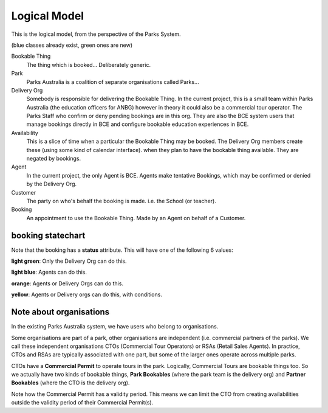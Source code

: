 Logical Model
=============

This is the logical model,
from the perspective of the Parks System.

(blue classes already exist, green ones are new)

.. uml::

   class BookableThing #lightgreen
   class Park #lightblue {
     e.g. ANBG
   }
   Park o-- BookableThing

   class DeliveryOrg #lightblue {
     e.g. ANBG Education Officers
     like existing CTO
   }
   DeliveryOrg o-- BookableThing

   class Booking #lightgreen {
     status
     start_time
     end_time
   }
   BookableThing o-- Booking
   class Availability #lightgreen {
     start_time
     end_time
   }
   BookableThing o-- Availability
   class Agent #lightblue {
     e.g. BCE
     like existing RSA
   }
   Agent o-- Booking
   class Customer #lightblue {
     e.g. Hogwarts
     like existing party
   }
   Customer o-- Booking


Bookable Thing
   The thing which is booked... Deliberately generic.

Park
   Parks Australia is a coalition of separate organisations called Parks...

Delivery Org
   Somebody is responsible for delivering the Bookable Thing.
   In the current project, this is a small team within Parks Australia
   (the education officers for ANBG)
   however in theory it could also be a commercial tour operator.
   The Parks Staff who confirm or deny pending bookings are in this org.
   They are also the BCE system users that manage bookings directly in BCE
   and configure bookable education experiences in BCE.

Availability
   This is a slice of time when
   a particular the Bookable Thing
   may be booked.
   The Delivery Org members create these
   (using some kind of calendar interface).
   when they plan to have the bookable thing available.
   They are negated by bookings.

Agent
   In the current project, the only Agent is BCE.
   Agents make tentative Bookings,
   which may be confirmed or denied by the Delivery Org.

Customer
   The party on who's behalf the booking is made.
   i.e. the School (or teacher).

Booking
   An appointment to use the Bookable Thing.
   Made by an Agent
   on behalf of a Customer.


booking statechart
------------------

Note that the booking has a **status** attribute.
This will have one of the following 6 values:

.. uml::

   state pending #lightblue
   [*] --> pending
   note "new pending bookings\ncan be created\nin the Parks System\nby Agents (like BCE)" as N1
   N1 --> pending
   pending --> denied
   state denied #lightgreen
   pending --> accepted
   state cancelled #yellow
   pending --> cancelled
   accepted --> cancelled
   state completed #orange
   state accepted #lightgreen
   accepted --> completed
   note "pending bookings can be cancelled\nby the Agent who made them,\nbut accepted bookings can only\nbe cancelled by the DeliveryOrg\nassociated with the Bookable Thing" as N2
   N2 --> cancelled
   denied --> [*]
   completed --> [*]
   cancelled --> [*]
   note "accepted bookings can be completed\nby the Agent who made them, or by\nthe responsible Delivery Org.\nWhen completed, the Agent may\nprovide aditional information about\nthe booking (post-facto)" as N3
   N3 --> completed
   note "only the Delivery Org\ncan accept a booking" as N4
   N4 --> accepted
   note "only the Delivery Org\ncan deny a booking" as N5
   N5 --> denied
   state "pending\ncancellation\nrequested" as pcr #lightblue
   pcr --> cancelled
   accepted --> pcr
   note "if the booking is pending,\nthe Agent may request cancellation.\nHowever, it may be too late for\nthe Delivery Org to Cancel.\nIn this situation, the delivery org\nmay chose to cancel or accept a\nbookings with cancellation requested" as N6
   N6 -up-> pcr

**light green**: Only the Delivery Org can do this.

**light blue**: Agents can do this.

**orange**: Agents or Delivery Orgs can do this.

**yellow**: Agents or Delivery orgs can do this, with conditions.


Note about organisations
------------------------

In the existing Parks Australia system, we have users who belong to organisations.

Some organisations are part of a park, other organisations are independent (i.e. commercial partners of the parks). We call these independent organisations CTOs (Commercial Tour Operators) or RSAs (Retail Sales Agents). In practice, CTOs and RSAs are typically associated with one part, but some of the larger ones operate across multiple parks.

.. uml::

   abstract class "generic\norganisation" as org {
     org_id
   }
   class "Park\nTeam" as pt extends org {
     org_id
     park_id
   }
   abstract class "Trade\nPartner" as trade extends org {
     org_id
   }
   class "CTO" as cto extends trade {
     org_id
   }
   class "RSA" as rsa extends trade {
     org_id
   }

   class "Park" as park {
     park_id
   }
   pt --* park

   class "Commercial\nPermit" as cp {
     park_id
     cto_org_id
   }
   park *-- cp
   cto *-- cp

CTOs have a **Commercial Permit** to operate tours in the park.
Logically, Commercial Tours are bookable things too.
So we actually have two kinds of bookable things,
**Park Bookables** (where the park team is the delivery org)
and **Partner Bookables** (where the CTO is the delivery org).

.. uml::

   class "CTO" as cto <<org>> {
      org_id
   }
   class "Park\nTeam" as pt <<org>> {
      org_id
      park_id
   }
   class "Park" as park {
      park_id
   }
   pt --* park
   class "Commercial\nPermit" as cp {
      park_id
      cto_org_id
      valid_from
      valid_until
      status
   }
   park *-- cp
   cto *-- cp

   abstract class "Bookable\nThing" as bt {
      bookable_thing_id
   }
   class "Park\nBookable" as park_bt extends bt {
      bookable_thing_id
      park_org_id
   }
   class "Partner\nBookable" as partner_bt extends bt {
      bookable_thing_id
      cto_org_id
   }
   pt <-- park_bt
   cto <-- partner_bt

Note how the Commercial Permit has a validity period.
This means we can limit the CTO from creating availabilities
outside the validity period of their Commercial Permit(s).


.. uml::

   class "CTO" as cto <<org>> {
      org_id
   }
   class "Park\nTeam" as pt <<org>> {
      org_id
      park_id
   }
   class "Park" as park {
      park_id
   }
   pt --* park
   class "Commercial\nPermit" as cp {
      park_id
      cto_org_id
      valid_from
      valid_until
      status
   }
   park *-- cp
   cto *-- cp

   class "Park\nBookable" as park_bt {
      bookable_thing_id
      park_org_id
   }
   class "Partner\nBookable" as partner_bt {
      bookable_thing_id
      cto_org_id
   }
   pt <-- park_bt
   cto <-- partner_bt

   abstract class "Availability" as availability {
      bookable_thing_id
      from_datetime
      to_datetime
      status()
   }
   note "status() reflects bookings\n(availability may be negated)" as N0
   N0 .. availability
   class "Park\nBookable\nAvailability" as park_availability extends availability {
      bookable_thing_id
      from_datetime
      to_datetime
      status()
   }

   class "Partner\nBookable\nAvailability" as partner_availability extends availability {
      bookable_thing_id
      from_datetime
      to_datetime
      status()
   }
   park_bt <-- park_availability
   partner_bt <-- partner_availability

   note "check constraint:\npartner bookable availabilities can\nonly be created for times when\na valid Commercial Permit exists." as N1
   partner_availability .. N1
   cp .. N1
   note "when permit status changes,\nthen the derived status()\nof the partner availability\nmay change too.\ne.g. if a permit status is revoked,\ntheir tours may be unbookable,\nexisting bookings may become\ncancellations pending, etc." as N2
   partner_availability .. N2
   cp .. N2

